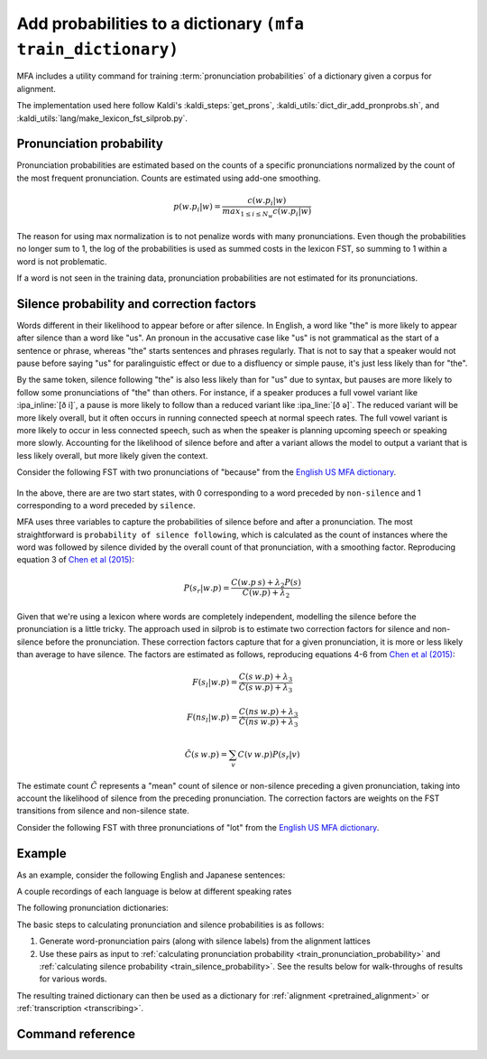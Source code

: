 
.. _`Chen et al (2015)`: https://www.danielpovey.com/files/2015_interspeech_silprob.pdf
.. _`English US MFA dictionary`: https://mfa-models.readthedocs.io/en/latest/dictionary/English/English%20%28US%29%20MFA%20dictionary%20v2_0_0a.html#English%20(US)%20MFA%20dictionary%20v2_0_0a

.. _training_dictionary:

Add probabilities to a dictionary ``(mfa train_dictionary)``
============================================================

MFA includes a utility command for training :term:`pronunciation probabilities` of a dictionary given a corpus for alignment.

The implementation used here follow Kaldi's :kaldi_steps:`get_prons`, :kaldi_utils:`dict_dir_add_pronprobs.sh`, and :kaldi_utils:`lang/make_lexicon_fst_silprob.py`.

.. seealso::

   For a more in depth description of the algorithm, see the `Chen et al (2015)`_.

.. _train_pronunciation_probability:

Pronunciation probability
-------------------------

Pronunciation probabilities are estimated based on the counts of a specific pronunciations normalized by the count of the most frequent pronunciation. Counts are estimated using add-one smoothing.

.. math::

   p(w.p_{i} | w) = \frac{c(w.p_{i} | w)}{max_{1\le i \le N_{w}}c(w.p_{i} | w)}

The reason for using max normalization is to not penalize words with many pronunciations. Even though the probabilities no longer sum to 1, the log of the probabilities is used as summed costs in the lexicon FST, so summing to 1 within a word is not problematic.

If a word is not seen in the training data, pronunciation probabilities are not estimated for its pronunciations.

.. _train_silence_probability:

Silence probability and correction factors
------------------------------------------

Words different in their likelihood to appear before or after silence. In English, a word like "the" is more likely to appear after silence than a word like "us". An pronoun in the accusative case like "us" is not grammatical as the start of a sentence or phrase, whereas "the" starts sentences and phrases regularly.  That is not to say that a speaker would not pause before saying "us" for paralinguistic effect or due to a disfluency or simple pause, it's just less likely than for "the".

By the same token, silence following "the" is also less likely than for "us" due to syntax, but pauses are more likely to follow some pronunciations of "the" than others.  For instance, if a speaker produces a full vowel variant like :ipa_inline:`[ð i]`, a pause is more likely to follow than a reduced variant like :ipa_line:`[ð ə]`.  The reduced variant will be more likely overall, but it often occurs in running connected speech at normal speech rates. The full vowel variant is more likely to occur in less connected speech, such as when the speaker is planning upcoming speech or speaking more slowly.  Accounting for the likelihood of silence before and after a variant allows the model to output a variant that is less likely overall, but more likely given the context.

Consider the following FST with two pronunciations of "because" from the `English US MFA dictionary`_.


    .. figure:: ../../_static/because.svg
        :align: center
        :alt: FST for two pronunciations of "the" in the English US dictionary

In the above, there are are two start states, with 0 corresponding to a word preceded by ``non-silence`` and 1 corresponding to a word preceded by ``silence``.

MFA uses three variables to capture the probabilities of silence before and after a pronunciation. The most straightforward is ``probability of silence following``, which is calculated as the count of instances where the word was followed by silence divided by the overall count of that pronunciation, with a smoothing factor. Reproducing equation 3 of `Chen et al (2015)`_:

.. math::

   P(s_{r} | w.p) = \frac{C(w.p \: s) + \lambda_{2}P(s)}{C(w.p) + \lambda_{2}}

Given that we're using a lexicon where words are completely independent, modelling the silence before the pronunciation is a little tricky.  The approach used in silprob is to estimate two correction factors for silence and non-silence before the pronunciation.  These correction factors capture that for a given pronunciation, it is more or less likely than average to have silence.  The factors are estimated as follows, reproducing equations 4-6 from `Chen et al (2015)`_:


.. math::

   F(s_{l} | w.p) = \frac{C(s \: w.p) + \lambda_{3}}{\tilde{C}(s \: w.p) + \lambda_{3}}

   F(ns_{l} | w.p) = \frac{C(ns \: w.p) + \lambda_{3}}{\tilde{C}(ns \: w.p) + \lambda_{3}}

   \tilde{C}(s \: w.p) = \sum_{v} C(v \: w.p) P(s_r|v)

The estimate count :math:`\tilde{C}` represents a "mean" count of silence or non-silence preceding a given pronunciation, taking into account the likelihood of silence from the preceding pronunciation.  The correction factors are weights on the FST transitions from silence and non-silence state.

Consider the following FST with  three pronunciations of "lot" from the `English US MFA dictionary`_.


    .. figure:: ../../_static/lot.svg
        :align: center
        :alt: FST for three pronunciations of "lot" in the English US dictionary




Example
-------

As an example, consider the following English and Japanese sentences:

.. tab-set::

   .. tab-item:: English
      :sync: english

      The red fox has read many books, but there's always more to read.

      Normalized:

      the red fox has read many books but there 's always more to read

   .. tab-item:: Japanese
      :sync: japanese

      アカギツネさんは本を読んだことがたくさんありますけれども、読むべき本はまだまだいっぱい残っています。

      Normalized:

      アカギツネ さん は 本 を 読んだ こと が たくさん あり ます けれども 読む べき 本 は まだまだ いっぱい 残って い ます

A couple recordings of each language is below at different speaking rates

.. tab-set::

   .. tab-item:: English
      :sync: english

      .. raw:: html

         <div class="align-center">
         <audio controls="controls">
         <source src="../../_static/sound_files/english_slow.wav" type="audio/wav">
         Your browser does not support the <code>audio</code> element.</audio>
         </div>

      .. figure:: ../../_static/sound_files/english_slow.svg
           :align: center
           :alt: Waveform, spectrogram, and aligned labels for the slow reading of the English text

      .. raw:: html

         <div class="align-center">
         <audio controls="controls">
         <source src="../../_static/sound_files/english_fast.wav" type="audio/wav">
         Your browser does not support the <code>audio</code> element.</audio>
         </div>

      .. figure:: ../../_static/sound_files/english_fast.svg
        :align: center
        :alt: Waveform, spectrogram, and aligned labels for the fast reading of the English text

   .. tab-item:: Japanese
      :sync: japanese

      .. raw:: html

         <div class="align-center">
          <audio controls="controls">
            <source src="../../_static/sound_files/japanese_slow.wav" type="audio/wav">
            Your browser does not support the <code>audio</code> element.
          </audio>
         </div>

      .. figure:: ../../_static/sound_files/japanese_slow.svg
        :align: center
        :alt: Waveform, spectrogram, and aligned labels for the slow reading of the Japanese text

      .. raw:: html

         <div class="align-center">
          <audio controls="controls">
            <source src="../../_static/sound_files/japanese_fast.wav" type="audio/wav">
            Your browser does not support the <code>audio</code> element.
          </audio>
         </div>

      .. figure:: ../../_static/sound_files/japanese_fast.svg
        :align: center
        :alt: Waveform, spectrogram, and aligned labels for the fast reading of the Japanese text

The following pronunciation dictionaries:

.. tab-set::

   .. tab-item:: English
      :sync: english

      In addition to lexical variants for the present and past tense of "read", function words have several variants listed. The genitive marker "'s" has variants to account for stem-final voicing (:ipa_inline:`[s]` and :ipa_inline:`[z]`) and stem-final alveolar obstruents (:ipa_inline:`[ɪ z]`). The negative conjuction "but" has variants for the pronunciation of the vowel and final :ipa_inline:`/t/` as :ipa_inline:`[ʔ]` or :ipa_inline:`[ɾ]`. Likewise, the preposition "to" has variants for the initial :ipa_inline:`/t/` and vowel reductions.  The definite determiner "the" and distal demonstrative "there" have variants for stopping :ipa_inline:`/ð/` to :ipa_inline:`[d̪]`, along with reductions for vowels.

      .. csv-table:: English US pronunciation dictionary
         :widths: 30, 70
         :header: "Word","Pronunciation"

         "'s","s"
         "'s","z"
         "'s","ɪ z"
         "always","ɒː ɫ w ej z"
         "always","ɑː ɫ w ej z"
         "always","ɒː w ej z"
         "always","ɑː w ej z"
         "books","b ʊ k s"
         "but","b ɐ t"
         "but","b ɐ ʔ"
         "but","b ə ɾ"
         "fox","f ɑː k s"
         "has","h æ s"
         "has","h æ z"
         "many","m ɛ ɲ i"
         "more","m ɒː ɹ"
         "read","ɹ iː d"
         "read","ɹ ɛ d"
         "red","ɹ ɛ d"
         "the","d̪ iː"
         "the","d̪ iː ʔ"
         "the","d̪ ə"
         "the","iː"
         "the","iː ʔ"
         "the","l ə"
         "the","n ə"
         "the","s ə"
         "the","ð iː"
         "the","ð iː ʔ"
         "the","ð ə"
         "the","ə"
         "there","d̪ ɚ"
         "there","d̪ ɛ ɹ"
         "there","ð ɚ"
         "there","ð ɛ ɹ"
         "to","t ə"
         "to","tʰ ʉː"
         "to","tʰ ʊ"
         "to","ɾ ə"


   .. tab-item:: Japanese
      :sync: japanese

      The main pronunciation variants are in the topic particle "は", the object particle "を", the adjective "たくさん", and the "but" conjunction "けれども". The particles are always pronounced as :ipa_inline:`[w a]` and :ipa_inline:`[o]` and never as their hiragana readings :ipa_inline:`[h a]` and :ipa_inline:`[w o]`, respectively.  For "ました", I've included various levels of devoicing for :ipa_inline:`/i/` between the voiceless obstruents from full voiced :ipa_inline:`[i]`, to devoiced :ipa_inline:`[i̥]` to deleted.

      .. csv-table:: Japanese pronunciation dictionary
         :widths: 30, 70
         :header: "Word","Pronunciation"

         "アカギツネ","a k a ɟ i ts ɨ n e"
         "さん","s a ɴ"
         "は","h a"
         "は","w a"
         "本","h o ɴ"
         "を","o"
         "を","w o"
         "読んだ","j o n d a"
         "こと","k o t o"
         "が","ɡ a"
         "あり","a ɾ i"
         "ます","m a s ɨ"
         "ます","m a s ɨ̥"
         "ます","m a s"
         "たくさん","t a k ɯ̥ s a ɴ"
         "たくさん","t a k s a ɴ"
         "たくさん","t a k ɯ s a ɴ"
         "けれども","k e ɾ e d o m o"
         "けれども","k e d o m o"
         "けれども","k e d o"

The basic steps to calculating pronunciation and silence probabilities is as follows:

1. Generate word-pronunciation pairs (along with silence labels) from the alignment lattices
2. Use these pairs as input to :ref:`calculating pronunciation probability <train_pronunciation_probability>` and :ref:`calculating silence probability <train_silence_probability>`.  See the results below for walk-throughs of results for various words.

.. tab-set::

   .. tab-item:: English
      :sync: english


      .. csv-table:: Trained English US pronunciation dictionary
         :widths: 10, 18,18,18,18,18
         :header: "Word", "Pronunciation probability", "Probability of silence after", "Correction for silence before", "Correction for non-silence before","Pronunciation"

         "'s",0.33,0.18,1.0,1.0,"s"
         "'s",0.99,0.09,0.92,1.05,"z"
         "'s",0.33,0.18,1.0,1.0,"ɪ z"
         "always",0.99,0.09,0.92,1.05,"ɒː ɫ w ej z"
         "always",0.33,0.18,1.0,1.0,"ɑː ɫ w ej z"
         "always",0.33,0.18,1.0,1.0,"ɒː w ej z"
         "always",0.33,0.18,1.0,1.0,"ɑː w ej z"
         "books",0.99,0.34,0.92,1.05,"b ʊ k s"
         "but",0.99,0.46,1.28,0.75,"b ɐ t"
         "but",0.99,0.12,0.85,1.13,"b ɐ ʔ"
         "but",0.5,0.18,1.0,1.0,"b ə ɾ"
         "fox",0.99,0.09,0.92,1.05,"f ɑː k s"
         "has",0.33,0.18,1.0,1.0,"h æ s"
         "has",0.99,0.09,0.92,1.05,"h æ z"
         "many",0.99,0.09,0.92,1.05,"m ɛ ɲ i"
         "many",0.33,0.18,1.0,1.0,"mʲ ɪ ɲ i"
         "more",0.99,0.09,0.92,1.05,"m ɒː ɹ"
         "read",0.99,0.59,0.92,1.05,"ɹ iː d"
         "read",0.99,0.09,0.92,1.05,"ɹ ɛ d"
         "red",0.99,0.09,0.89,1.06,"ɹ ɛ d"
         "the",0.5,0.18,1.0,1.0,"d̪ iː"
         "the",0.5,0.18,1.0,1.0,"d̪ iː ʔ"
         "the",0.5,0.18,1.0,1.0,"d̪ ə"
         "the",0.5,0.18,1.0,1.0,"iː"
         "the",0.5,0.18,1.0,1.0,"iː ʔ"
         "the",0.5,0.18,1.0,1.0,"l ə"
         "the",0.5,0.18,1.0,1.0,"n ə"
         "the",0.5,0.18,1.0,1.0,"s ə"
         "the",0.99,0.12,1.49,0.67,"ð iː"
         "the",0.5,0.18,1.0,1.0,"ð iː ʔ"
         "the",0.99,0.12,1.49,0.67,"ð ə"
         "the",0.5,0.18,1.0,1.0,"ə"
         "there",0.33,0.18,1.0,1.0,"d̪ ɚ"
         "there",0.33,0.18,1.0,1.0,"d̪ ɛ ɹ"
         "there",0.33,0.18,1.0,1.0,"ð ɚ"
         "there",0.99,0.09,1.37,0.65,"ð ɛ ɹ"
         "to",0.99,0.09,0.92,1.05,"t ə"
         "to",0.33,0.18,1.0,1.0,"tʰ ʉː"
         "to",0.33,0.18,1.0,1.0,"tʰ ʊ"
         "to",0.33,0.18,1.0,1.0,"ɾ ə"

      **Pronunciation probabilities**

      Using the alignments above for the two speech rates, the word "red" has 0.99 pronunciation probability as that's the only pronunciation variant.  The word "read" pronounced as :ipa_inline:`[ɹ ɛ d]` has 0.99 probability, as will the pronunciation as :ipa_inline:`[ɹ iː d]`, as they both appeared once in the sentence (and twice across the two speech rates), but note that it is not 0.5, as the probabilities are max-normalized. All other words will have one pronunciation with 0.99, if the have one realized pronunciation, unrealized pronunciations will have a smoothed probability close to 0, based on the number of pronunciations.

      **Probabilities of having silence following**

      The word "books" has a silence following probability of 0.34, as it only occurs before silence in the slower speech rate sentence. You might expect it to have a silence probability of 0.5, but recall from the equation of :math:`P(s_{r} | w.p)`, the smoothing factor is influenced by the overall rate of silence following words, which is quite low for the sentences with connected speech.

      The pronunciation of "read" as :ipa_inline:`[ɹ iː d]` has a higher probability of following silence of 0.59, as both instances of that pronunciation are followed by silence at the end of the sentence.  The pronunciation of "read" as :ipa_inline:`[ɹ ɛ d]` will have a probability of following silence of 0.09, as the only instances are in the middle of speech in the first clause.  Likewise, both full and reduced forms of "but" (:ipa_inline:`[b ɐ t]` and :ipa_inline:`[b ɐ ʔ]`) have pronunciation probability of 0.99.

      .. note::

         I'm not sure why the :ipa_inline:`[b ɐ ʔ]` variant is chosen over the :ipa_inline:`[b ə ɾ]`, but this could be an issue with the multi-dialectal model training having glottal stops more predicted for actual realizations of flap, or the English US MFA dictionary could benefit from more words ending in flap instead of just :ipa_inline:`[ʔ]`, :ipa_inline:`[t]`, and :ipa_inline:`[d]`, since only certain function/common words have final flapps.

      **Probabilities of having silence before**

      The both pronunciations present of word "the" (:ipa_inline:`[ð iː]` and :ipa_inline:`[ð ə]`) has a silence before correction factor (1.49) greater than the non-silence correction factor (0.67), as it only appears after silence in both speech rates.  With the non-silence correction factor below 1, the cost in the FST of transitioning out of the non-silence state will be much higher than transitioning out of the silence state. When the silence correction factor is greater than 1, the pronunciation is more likely following silence than you would expect given all the previous words, which will reduce the cost of transitioning out of the silence state.

      The fuller form of the word "but" (:ipa_inline:`[b ɐ t]`) has a silence before correction factor (1.28) greater than the non-silence correction factor (0.75), so the full form will have lower cost transitioning out of the silence state and than the non-silence state. On the other hand, the more reduced form :ipa_inline:`[b ɐ ʔ]` has the opposite patten, with a silence before correction factor (0.85) greater than the non-silence correction factor (1.13), so the reduced form will have a lower cost transitioning out of the non-silence state than the silence state.


   .. tab-item:: Japanese
      :sync: japanese

      .. warning::

         The Japanese walk-through of the pronunciation probability results is still under construction.

The resulting trained dictionary can then be used as a dictionary for :ref:`alignment <pretrained_alignment>` or :ref:`transcription <transcribing>`.


Command reference
-----------------

.. autoprogram:: montreal_forced_aligner.command_line.mfa:create_parser()
   :prog: mfa
   :start_command: train_dictionary
